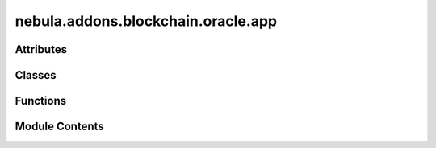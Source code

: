 nebula.addons.blockchain.oracle.app
===================================

.. py:module:: nebula.addons.blockchain.oracle.app


Attributes
----------

.. autoapisummary::

   nebula.addons.blockchain.oracle.app.app
   nebula.addons.blockchain.oracle.app.oracle


Classes
-------

.. autoapisummary::

   nebula.addons.blockchain.oracle.app.Oracle


Functions
---------

.. autoapisummary::

   nebula.addons.blockchain.oracle.app.error_handler
   nebula.addons.blockchain.oracle.app.home
   nebula.addons.blockchain.oracle.app.rest_transfer_funds
   nebula.addons.blockchain.oracle.app.rest_report_gas
   nebula.addons.blockchain.oracle.app.rest_get_balance
   nebula.addons.blockchain.oracle.app.rest_status
   nebula.addons.blockchain.oracle.app.rest_contract
   nebula.addons.blockchain.oracle.app.rest_get_gas_report
   nebula.addons.blockchain.oracle.app.rest_get_gas_series
   nebula.addons.blockchain.oracle.app.rest_report_time
   nebula.addons.blockchain.oracle.app.rest_get_time_report
   nebula.addons.blockchain.oracle.app.rest_report_reputation
   nebula.addons.blockchain.oracle.app.rest_get_reputation_timeseries


Module Contents
---------------

.. py:data:: app

.. py:function:: error_handler(func)

   Adds default status and header to all REST responses used for Oracle


.. py:class:: Oracle

   .. py:property:: contract_abi


   .. py:property:: contract_address


   .. py:method:: wait_for_blockchain()

      Executes REST post request for a selected RPC method to check if blockchain
      is up and running
      Returns: None




   .. py:method:: transfer_funds(address)

      Creates transaction to blockchain network for assigning funds to Cores
      :param address: public wallet address of Core to assign funds to

      Returns: Transaction receipt




   .. py:method:: deploy_chaincode()

      Creates transaction to deploy chain code on the blockchain network by
      sending transaction to non-validator node
      Returns: address of chain code on the network




   .. py:method:: get_balance(addr)

      Creates transaction to blockchain network to request balance for parameter address
      :param addr: public wallet address of account

      Returns: current balance in ether (ETH)




   .. py:method:: report_gas(amount, aggregation_round)

      Experiment method for collecting and reporting gas usage statistics
      :param aggregation_round: Aggregation round of sender
      :param amount: Amount of gas spent in WEI

      Returns: None




   .. py:method:: get_gas_report()

      Experiment method for requesting the summed up records of reported gas usage
      Returns: JSON with name:value (WEI/USD) for every reported node




   .. py:property:: gas_store
      Experiment method for requesting the detailed records of the gas reports
      Returns: list of records of type: list[(node, timestamp, gas)]


   .. py:method:: report_time(time_s, aggregation_round)

      Experiment method for collecting and reporting time statistics
      :param aggregation_round: Aggregation round of node
      :param method: Name of node which reports time
      :param time_s: Amount of time spend on method

      Returns: None




   .. py:method:: report_reputation(records, aggregation_round, sender)

      Experiment method for collecting and reporting reputations statistics
      :param aggregation_round: Current aggregation round of sender
      :param records: list of (name:reputation) records
      :param sender: node reporting its local view

      Returns: None




   .. py:property:: time_store
      :type: list

      Experiment method for requesting all records of nodes which reported timings
      Returns: JSON with method:(sum_time, n_calls) for every reported node


   .. py:property:: reputation_store
      :type: list

      Experiment method for requesting all records of reputations
      Returns: list with (name, reputation, timestamp)


   .. py:property:: ready
      :type: bool

      Returns true if the Oracle is ready itself and the chain code was deployed successfully
      Returns: True if ready False otherwise


.. py:function:: home()

.. py:function:: rest_transfer_funds()

.. py:function:: rest_report_gas()

.. py:function:: rest_get_balance()

.. py:function:: rest_status()

.. py:function:: rest_contract()

.. py:function:: rest_get_gas_report()

.. py:function:: rest_get_gas_series()

.. py:function:: rest_report_time()

.. py:function:: rest_get_time_report()

.. py:function:: rest_report_reputation()

.. py:function:: rest_get_reputation_timeseries()

.. py:data:: oracle

